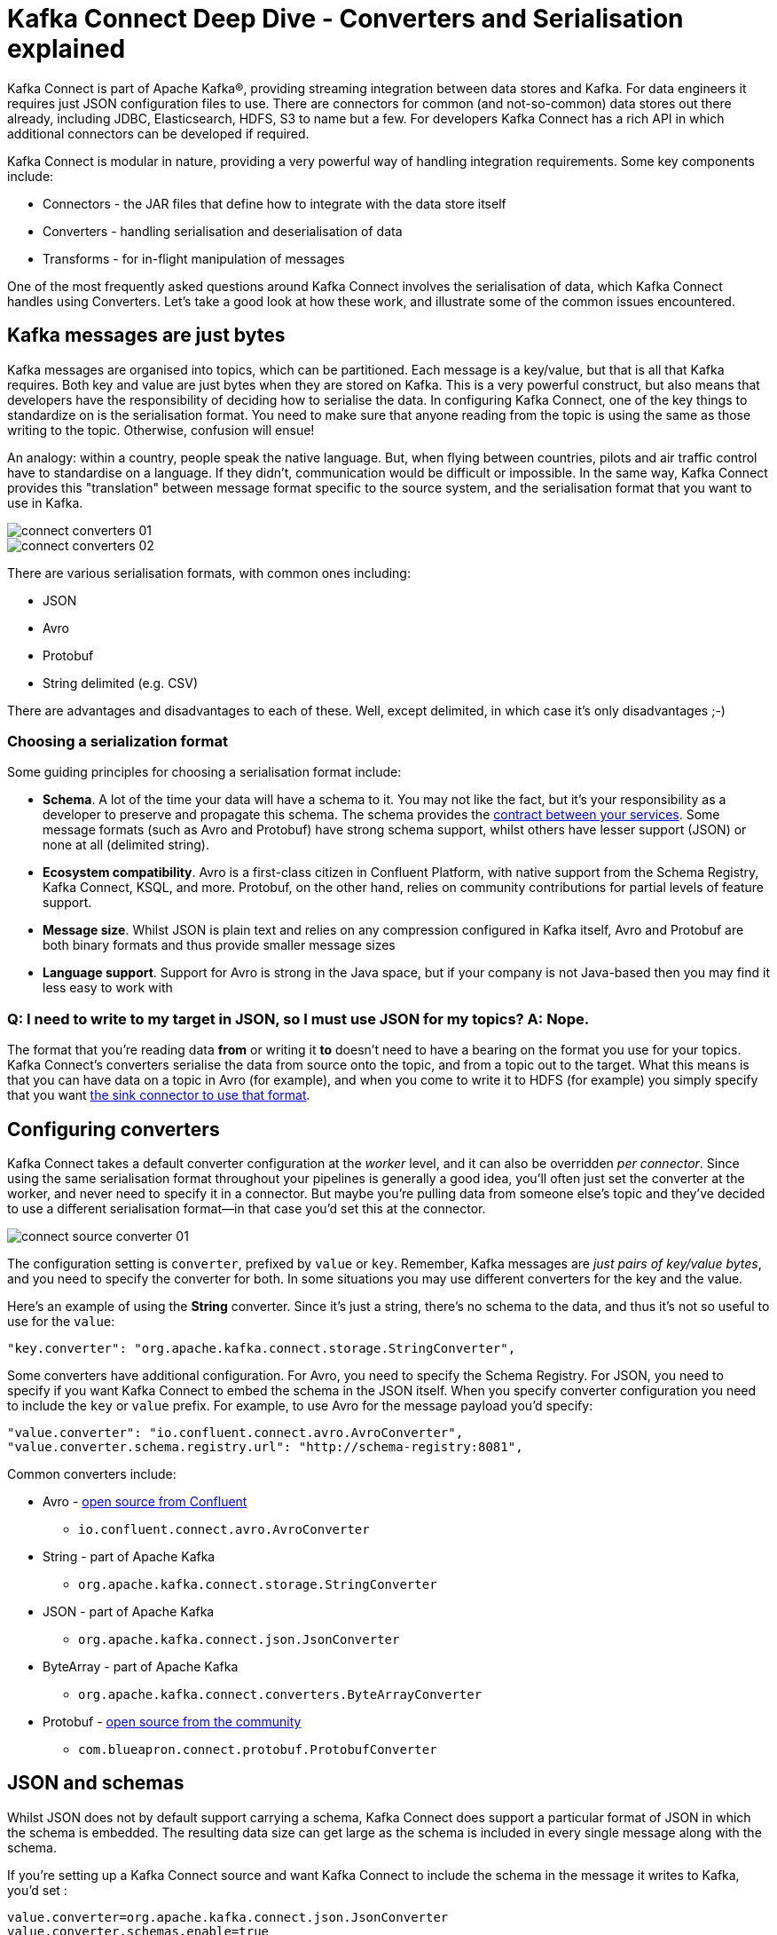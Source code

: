 = Kafka Connect Deep Dive - Converters and Serialisation explained

Kafka Connect is part of Apache Kafka®, providing streaming integration between data stores and Kafka. For data engineers it requires just JSON configuration files to use. There are connectors for common (and not-so-common) data stores out there already, including JDBC, Elasticsearch, HDFS, S3 to name but a few. For developers Kafka Connect has a rich API in which additional connectors can be developed if required.

Kafka Connect is modular in nature, providing a very powerful way of handling integration requirements. Some key components include: 

* Connectors - the JAR files that define how to integrate with the data store itself
* Converters - handling serialisation and deserialisation of data
* Transforms - for in-flight manipulation of messages

One of the most frequently asked questions around Kafka Connect involves the serialisation of data, which Kafka Connect handles using Converters. Let's take a good look at how these work, and illustrate some of the common issues encountered. 

== Kafka messages are just bytes

Kafka messages are organised into topics, which can be partitioned. Each message is a key/value, but that is all that Kafka requires. Both key and value are just bytes when they are stored on Kafka. This is a very powerful construct, but also means that developers have the responsibility of deciding how to serialise the data. In configuring Kafka Connect, one of the key things to standardize on is the serialisation format. You need to make sure that anyone reading from the topic is using the same as those writing to the topic. Otherwise, confusion will ensue! 

An analogy: within a country, people speak the native language. But, when flying between countries, pilots and air traffic control have to standardise on a language. If they didn't, communication would be difficult or impossible. In the same way, Kafka Connect provides this "translation" between message format specific to the source system, and the serialisation format that you want to use in Kafka. 

image::images/connect_converters_01.png[]
image::images/connect_converters_02.png[]

There are various serialisation formats, with common ones including: 

* JSON
* Avro
* Protobuf
* String delimited (e.g. CSV)

There are advantages and disadvantages to each of these. Well, except delimited, in which case it's only disadvantages ;-)

=== Choosing a serialization format

Some guiding principles for choosing a serialisation format include: 

* **Schema**. A lot of the time your data will have a schema to it. You may not like the fact, but it's your responsibility as a developer to preserve and propagate this schema. The schema provides the https://www.infoq.com/presentations/contracts-streaming-microservices[contract between your services]. Some message formats (such as Avro and Protobuf) have strong schema support, whilst others have lesser support (JSON) or none at all (delimited string). 
* **Ecosystem compatibility**. Avro is a first-class citizen in Confluent Platform, with native support from the Schema Registry, Kafka Connect, KSQL, and more. Protobuf, on the other hand, relies on community contributions for partial levels of feature support. 
* **Message size**. Whilst JSON is plain text and relies on any compression configured in Kafka itself, Avro and Protobuf are both binary formats and thus provide smaller message sizes
* **Language support**. Support for Avro is strong in the Java space, but if your company is not Java-based then you may find it less easy to work with

=== Q: I need to write to my target in JSON, so I must use JSON for my topics? A: Nope.

The format that you're reading data *from* or writing it *to* doesn't need to have a bearing on the format you use for your topics. Kafka Connect's converters serialise the data from source onto the topic, and from a topic out to the target. What this means is that you can have data on a topic in Avro (for example), and when you come to write it to HDFS (for example) you simply specify that you want https://docs.confluent.io/current/connect/kafka-connect-hdfs/configuration_options.html#connector[the sink connector to use that format].

== Configuring converters

Kafka Connect takes a default converter configuration at the _worker_ level, and it can also be overridden _per connector_. Since using the same serialisation format throughout your pipelines is generally a good idea, you'll often just set the converter at the worker, and never need to specify it in a connector. But maybe you're pulling data from someone else's topic and they've decided to use a different serialisation format—in that case you'd set this at the connector. 

image::images/connect_source_converter_01.png[]

The configuration setting is `converter`, prefixed by `value` or `key`. Remember, Kafka messages are _just pairs of key/value bytes_, and you need to specify the converter for both. In some situations you may use different converters for the key and the value. 

Here's an example of using the **String** converter. Since it's just a string, there's no schema to the data, and thus it's not so useful to use for the `value`: 

[source,bash]
----
"key.converter": "org.apache.kafka.connect.storage.StringConverter",
----

Some converters have additional configuration. For Avro, you need to specify the Schema Registry. For JSON, you need to specify if you want Kafka Connect to embed the schema in the JSON itself. When you specify converter configuration you need to include the `key` or `value` prefix. For example, to use Avro for the message payload you'd specify: 

[source,bash]
----
"value.converter": "io.confluent.connect.avro.AvroConverter",
"value.converter.schema.registry.url": "http://schema-registry:8081",
----

Common converters include: 

* Avro - https://www.confluent.io/connector/kafka-connect-avro-converter/[open source from Confluent]
** `io.confluent.connect.avro.AvroConverter`
* String - part of Apache Kafka
** `org.apache.kafka.connect.storage.StringConverter`
* JSON - part of Apache Kafka
** `org.apache.kafka.connect.json.JsonConverter`
* ByteArray - part of Apache Kafka
** `org.apache.kafka.connect.converters.ByteArrayConverter`
* Protobuf - https://www.confluent.io/connector/kafka-connect-protobuf-converter/[open source from the community]
** `com.blueapron.connect.protobuf.ProtobufConverter`

== JSON and schemas

Whilst JSON does not by default support carrying a schema, Kafka Connect does support a particular format of JSON in which the schema is embedded. The resulting data size can get large as the schema is included in every single message along with the schema. 

If you're setting up a Kafka Connect source and want Kafka Connect to include the schema in the message it writes to Kafka, you'd set : 

[source,bash]
----
value.converter=org.apache.kafka.connect.json.JsonConverter
value.converter.schemas.enable=true
----

The resulting message to Kafka would look like the following example, with `schema` and `payload` top-level elements in the JSON:

[source,bash]
----
{
  "schema": {
    "type": "struct",
    "fields": [
      {
        "type": "int64",
        "optional": false,
        "field": "registertime"
      },
      {
        "type": "string",
        "optional": false,
        "field": "userid"
      },
      {
        "type": "string",
        "optional": false,
        "field": "regionid"
      },
      {
        "type": "string",
        "optional": false,
        "field": "gender"
      }
    ],
    "optional": false,
    "name": "ksql.users"
  },
  "payload": {
    "registertime": 1493819497170,
    "userid": "User_1",
    "regionid": "Region_5",
    "gender": "MALE"
  }
}
----

Note the size of the message, and the proportion of it made up of the payload vs the schema. Consider that this is repeated in every message, and you can see why a format like Avro, in which the schema is stored separately and the message holds just the payload (and compressed at that) makes a lot of sense. 

If you're _consuming_ JSON data from a Kafka topic into a Kafka Connect sink, you need to understand already if the data includes a schema. If it does—and it's in the same format as above, not some arbitrary schema-inclusion format—then you'd set

[source,bash]
----
value.converter=org.apache.kafka.connect.json.JsonConverter
value.converter.schemas.enable=true
----

However if you're consuming JSON data and it _doesn't_ have the `schema`/`payload` construct, such as this sample: 

[source,bash]
----
{
  "registertime": 1489869013625,
  "userid": "User_1",
  "regionid": "Region_2",
  "gender": "OTHER"
}
----

you must tell Kafka Connect not to try and decode it as such, by setting `schemas.enable=false`:

[source,bash]
----
value.converter=org.apache.kafka.connect.json.JsonConverter
value.converter.schemas.enable=false
----

As before, remember that the converter configuration option (here, `schemas.enable`) need the prefix of `key.converter` or `value.converter` as appropriate. 

== Common Errors

Here are some of the common errors that you can get if you mis-configure the converters in Kafka Connect. These will show themselves in the sinks you configure for Kafka Connect, as it's this point at which you'll be trying to deserialize the data. Each of these will cause the connector to fail, with a headline error of: 

[source,bash]
----
ERROR WorkerSinkTask{id=sink-file-users-json-noschema-01-0} Task threw an uncaught and unrecoverable exception (org.apache.kafka.connect.runtime.WorkerTask)
org.apache.kafka.connect.errors.ConnectException: Tolerance exceeded in error handler
   at org.apache.kafka.connect.runtime.errors.RetryWithToleranceOperator.execAndHandleError(RetryWithToleranceOperator.java:178)
   at org.apache.kafka.connect.runtime.errors.RetryWithToleranceOperator.execute(RetryWithToleranceOperator.java:104)
----

after this error, you'll see a further stack trace describing exactly _why_ it errored. **Be aware that the above error will be thrown for _any_ fatal error in a connector, so you may well see this for errors unrelated to serialisation.**

To quickly visualize what erorrs you can expect with which mis-configuration, here's a quick reference: 

image::images/converters_matrix.png[]

=== Problem: Reading non-Json data with JsonConverter

If you have non-Json data on your source topic but try to read it with the JsonConverter, you can expect to see

[source,bash]
----
org.apache.kafka.connect.errors.DataException: Converting byte[] to Kafka Connect data failed due to serialization error:
…
org.apache.kafka.common.errors.SerializationException: java.io.CharConversionException: Invalid UTF-32 character 0x1cfa7e2 (above 0x0010ffff) at char #1, byte #7)
----

This could be caused by the source topic being serialized in Avro, or another format.

Solution: If the data is actually in Avro, then change your Kafka Connect sink connector to use 

[source,bash]
----
"value.converter": "io.confluent.connect.avro.AvroConverter",
"value.converter.schema.registry.url": "http://schema-registry:8081",
----

**OR** if the topic is populated by Kafka Connect, and you have the option and would rather, switch the upstream source to emit JSON data:

[source,bash]
----
"value.converter": "org.apache.kafka.connect.json.JsonConverter",
"value.converter.schemas.enable": "false",
----

=== Probem: Reading Non-Avro data with AvroConverter

This may be the most common error that I see reported again and again on places like the Confluent Community https://groups.google.com/forum/#!forum/confluent-platform[mailing list] and https://slackpass.io/confluentcommunity[Slack group]. It happens when you try to use the Avro converter to read data from a topic that is not Avro. This would include data written by another Avro serializer than the Confluent Schema Registry's [Avro serializer](https://docs.confluent.io/5.0.0/schema-registry/docs/serializer-formatter.html#serializer), which has its own https://docs.confluent.io/5.0.0/schema-registry/docs/serializer-formatter.html#wire-format[wire format]. 

[source,bash]
----
org.apache.kafka.connect.errors.DataException: my-topic-name
  at io.confluent.connect.avro.AvroConverter.toConnectData(AvroConverter.java:97)
…
org.apache.kafka.common.errors.SerializationException: Error deserializing Avro message for id -1
org.apache.kafka.common.errors.SerializationException: Unknown magic byte!
----

The solution is to check the source topic's serialization format, and either switch Kafka Connect's sink connector to use the correct source, or if you want to use Avro (which is a good idea) then switch the upstream format to Avro. If upstream is Kafka Connect then you can configure the source connector's converter as follows: 

[source,bash]
----
"value.converter": "io.confluent.connect.avro.AvroConverter",
"value.converter.schema.registry.url": "http://schema-registry:8081",
----

=== Problem: Reading JSON message without the expected schema/payload structure

As described earlier, Kafka Connect supports a special structure of JSON messages containing both payload _and_ schema. If you try to read JSON data that _does not contain the data in this structure_ you will get this error: 

[source,bash]
----
org.apache.kafka.connect.errors.DataException: JsonConverter with schemas.enable requires "schema" and "payload" fields and may not contain additional fields. If you are trying to deserialize plain JSON data, set schemas.enable=false in your converter configuration.
----

To be clear; the only JSON structure that is valid for `schemas.enable=true` is with the `schema` and `payload` fields as the top-level elements, as shown above. 

As the message itself states, if you just have plain JSON data you should change your connector's configuration to : 

[source,bash]
----
"value.converter": "org.apache.kafka.connect.json.JsonConverter",
"value.converter.schemas.enable": "false",
----

If you want to include the schema in the data, you can either switch to using Avro (recommended), or you can configure Kafka Connect upstream to include the schema in the message: 

[source,bash]
----
"value.converter": "org.apache.kafka.connect.json.JsonConverter",
"value.converter.schemas.enable": "true",
----

== Troubleshooting tips

=== Finding the Connect worker log

To find the error log from Kafka Connect you need to locate the Kafka Connect worker's output, and the location of this depends on how you launched Kafka Connect. There are several ways to [install Kafka Connect](https://docs.confluent.io/current/installation/installing_cp/index.html#on-premises-deployments), including Docker, Confluent CLI, systemd, and manually from the downloaded archive. You'll find the worker log in : 

* Docker: `docker logs container_name`
* Confluent CLI: `confluent log connect`
* systemd: log file is written to `/var/log/confluent/kafka-connect`
* Other: by default Kafka Connect sends its output to `stdout` so you'll find it in the terminal session that launched Kafka Connect

=== Finding the Kafka Connect configuration file

To change configuration properties for Kafka Connect workers (which apply to all connectors run), set it as follows: 

* Docker: Set environment variables, for example in Docker Compose: 
+
[source,bash]
----
CONNECT_KEY_CONVERTER: io.confluent.connect.avro.AvroConverter
CONNECT_KEY_CONVERTER_SCHEMA_REGISTRY_URL: 'http://schema-registry:8081'
CONNECT_VALUE_CONVERTER: io.confluent.connect.avro.AvroConverter
CONNECT_VALUE_CONVERTER_SCHEMA_REGISTRY_URL: 'http://schema-registry:8081'
----
* Confluent CLI: configuration file `etc/schema-registry/connect-avro-distributed.properties`
* systemd (deb/rpm): configuration file `/etc/kafka/connect-distributed.properties`
* Other: when you launch Kafka Connect you specify the worker properties file, for example
+
[source,bash]
----
$ cd confluent-5.0.0
$ ./bin/connect-distributed ./etc/kafka/connect-distributed.properties
----

=== Inspecting a Kafka topic

Let's say we've hit one of the errors shown above, and want to troubleshoot why our Kafka Connect sink connector can't read from a topic. We need to check the data on the topic that is being read, and ensure it's in the serialization format that we think it is. Also bear in mind that _all_ the messages need to be in this format, so don't just assume that because you're _now_ sending messages in the correct format to the topic there won't be a problem. Existing messages on the topic are also read by Kafka Connect. 

* **If you think you've got string/JSON data**…
+
You can use console tools including `kafkacat` and `kafka-console-consumer`. My personal preference is `kafkacat`: 
+
[source,bash]
----
$ kafkacat -b localhost:9092 -t users-json-noschema -C -c1
{"registertime":1493356576434,"userid":"User_8","regionid":"Region_2","gender":"MALE"}
----
+
Using the excellent https://stedolan.github.io/jq/[`jq`] you can also validate and format the JSON: 
+
[source,bash]
----
$ kafkacat -b localhost:9092 -t users-json-noschema -C -c1|jq '.'
{
  "registertime": 1493356576434,
  "userid": "User_8",
  "regionid": "Region_2",
  "gender": "MALE"
}
----
+
If you get something like this, with a bunch of "weird" characters, chances are you're looking at binary data, as would be written by Avro or Protobuf, for example: 
+
[source,bash]
----
$ kafkacat -b localhost:9092 -t users-avro -C -c1
ڝ���VUser_9Region_MALE
----

* **If you think you've got Avro data**…
+
You should use a console tool designed for reading and deserialised Avro data. Currently there's only `kafka-avro-console-consumer` that does this. Make sure you specify the correct Schema Registry URL at which the schema is held: 
+
[source,bash]
----
$ kafka-avro-console-consumer --bootstrap-server localhost:9092 \
                              --property schema.registry.url=http://localhost:8081 \
                              --topic users-avro \
                              --from-beginning --max-messages 1
{"registertime":1505213905022,"userid":"User_5","regionid":"Region_4","gender":"FEMALE"}
----
+
As before, you can pipe the resulting output through https://stedolan.github.io/jq/[`jq`] if you want to format it: 
+
[source,bash]
----
$ kafka-avro-console-consumer --bootstrap-server localhost:9092 \
                              --property schema.registry.url=http://localhost:8081 \
                              --topic users-avro \
                              --from-beginning --max-messages 1 | \
                              jq '.'
{
  "registertime": 1505213905022,
  "userid": "User_5",
  "regionid": "Region_4",
  "gender": "FEMALE"
}
----

== Internal Converters

Kafka Connect, when run in Distributed mode, uses Kafka itself to store metadata about its operation, including connector configuration, offsets, and so on. These Kafka topics themselves can be configured to use different converters, through the `internal.key.converter` / `internal.value.converter` settings. However these settings are purely for internal use, and indeed have been https://cwiki.apache.org/confluence/display/KAFKA/KIP-174+-+Deprecate+and+remove+internal+converter+configs+in+WorkerConfig[deprecated as of Apache Kafka 2.0]. You should not change these, and you will get warnings from Apache Kafka as of 2.0 if you do try to configure them. 

== Applying a schema to messages without a schema

A lot of the time Kafka Connect will be bringing in data from places where there is a schema already, and retaining that schema is just a matter of using a suitable serialization format such as Avro. All down-stream users of that data then benefit from the schema being available to them, with the compatibility guarantees that something like Schema Registry provide. What about if there is no explicit schema? Maybe you're reading data from a flat file (using the https://docs.confluent.io/current/connect/filestream_connector.html[FileSourceConnector]—not recommended for Production, but often used for PoCs), or pulling data from a REST endpoint using the https://github.com/llofberg/kafka-connect-rest[REST connector]. Since both of these, and others, have no inherant schema, it's up to you to declare it. 

Sometimes you'll just want to pass the bytes through that you've read from the source and put them on a topic, but most of the time you'll want to do the Right Thing and apply a schema so that the data can be used. Doing it once as part of the ingestion, instead of pushing the problem onto each (potentially multiple) consumer, is a much better pattern to follow. 

You can write your own Kafka Streams application to apply schema to data in a Kafka topic, but you can also use KSQL. https://www.confluent.io/blog/data-wrangling-apache-kafka-ksql[This post] shows how to do it against JSON data pulled from a REST endpoint. Let's look here at a simple example of applying a schema to some CSV data. Obviously to be able to do this, we have to know the schema itself! 

We've got a Kafka topic 